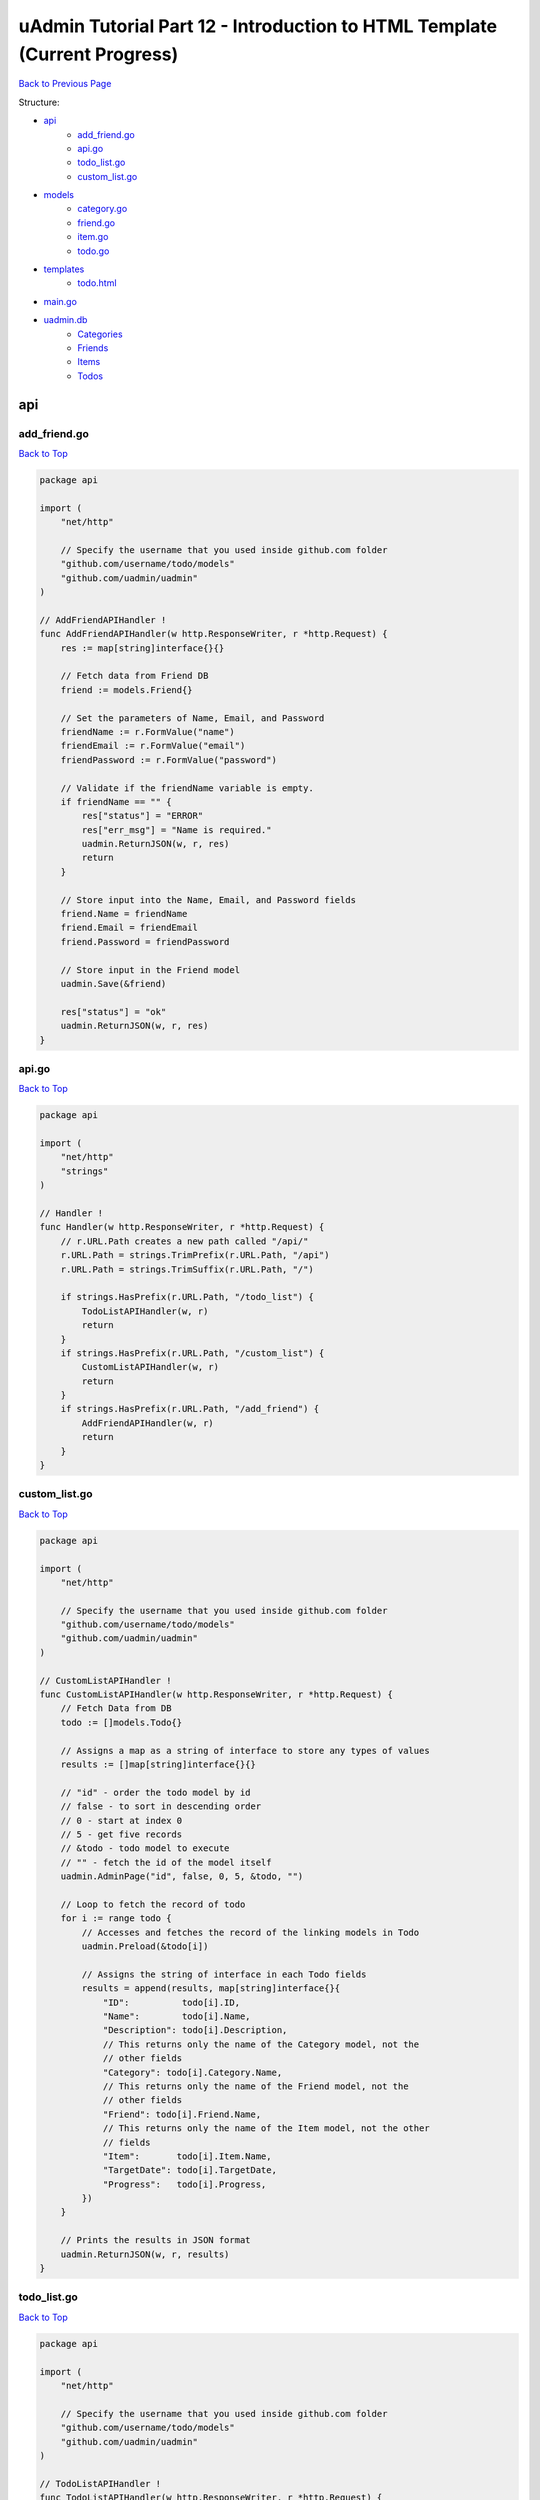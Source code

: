uAdmin Tutorial Part 12 - Introduction to HTML Template (Current Progress)
==========================================================================
`Back to Previous Page`_

.. _Back to Previous Page: https://uadmin-docs.readthedocs.io/en/latest/tutorial/part12.html

Structure:

* `api`_
    * `add_friend.go`_
    * `api.go`_
    * `todo_list.go`_
    * `custom_list.go`_
* `models`_
    * `category.go`_
    * `friend.go`_
    * `item.go`_
    * `todo.go`_
* `templates`_
    * `todo.html`_
* `main.go`_
* `uadmin.db`_
    * `Categories`_
    * `Friends`_
    * `Items`_
    * `Todos`_

.. _api: https://uadmin-docs.readthedocs.io/en/latest/tutorial/full_code/part12.html#id1
.. _add_friend.go: https://uadmin-docs.readthedocs.io/en/latest/tutorial/full_code/part12.html#id2
.. _api.go: https://uadmin-docs.readthedocs.io/en/latest/tutorial/full_code/part12.html#id3
.. _custom_list.go: https://uadmin-docs.readthedocs.io/en/latest/tutorial/full_code/part12.html#id4
.. _todo_list.go: https://uadmin-docs.readthedocs.io/en/latest/tutorial/full_code/part12.html#id5
.. _models: https://uadmin-docs.readthedocs.io/en/latest/tutorial/full_code/part12.html#id6
.. _category.go: https://uadmin-docs.readthedocs.io/en/latest/tutorial/full_code/part12.html#id7
.. _friend.go: https://uadmin-docs.readthedocs.io/en/latest/tutorial/full_code/part12.html#id8
.. _item.go: https://uadmin-docs.readthedocs.io/en/latest/tutorial/full_code/part12.html#id9
.. _todo.go: https://uadmin-docs.readthedocs.io/en/latest/tutorial/full_code/part12.html#id10
.. _templates: https://uadmin-docs.readthedocs.io/en/latest/tutorial/full_code/part12.html#id11
.. _todo.html: https://uadmin-docs.readthedocs.io/en/latest/tutorial/full_code/part12.html#id12
.. _main.go: https://uadmin-docs.readthedocs.io/en/latest/tutorial/full_code/part12.html#id13
.. _uadmin.db: https://uadmin-docs.readthedocs.io/en/latest/tutorial/full_code/part12.html#id14
.. _Categories: https://uadmin-docs.readthedocs.io/en/latest/tutorial/full_code/part12.html#id15
.. _Friends: https://uadmin-docs.readthedocs.io/en/latest/tutorial/full_code/part12.html#id16
.. _Items: https://uadmin-docs.readthedocs.io/en/latest/tutorial/full_code/part12.html#id17
.. _Todos: https://uadmin-docs.readthedocs.io/en/latest/tutorial/full_code/part12.html#id18

api
---

**add_friend.go**
^^^^^^^^^^^^^^^^^
`Back to Top`_

.. code-block:: go

    package api

    import (
        "net/http"

        // Specify the username that you used inside github.com folder
        "github.com/username/todo/models"
        "github.com/uadmin/uadmin"
    )

    // AddFriendAPIHandler !
    func AddFriendAPIHandler(w http.ResponseWriter, r *http.Request) {
        res := map[string]interface{}{}

        // Fetch data from Friend DB
        friend := models.Friend{}

        // Set the parameters of Name, Email, and Password
        friendName := r.FormValue("name")
        friendEmail := r.FormValue("email")
        friendPassword := r.FormValue("password")

        // Validate if the friendName variable is empty.
        if friendName == "" {
            res["status"] = "ERROR"
            res["err_msg"] = "Name is required."
            uadmin.ReturnJSON(w, r, res)
            return
        }

        // Store input into the Name, Email, and Password fields
        friend.Name = friendName
        friend.Email = friendEmail
        friend.Password = friendPassword

        // Store input in the Friend model
        uadmin.Save(&friend)

        res["status"] = "ok"
        uadmin.ReturnJSON(w, r, res)
    }

**api.go**
^^^^^^^^^^
`Back to Top`_

.. code-block:: go

    package api

    import (
        "net/http"
        "strings"
    )

    // Handler !
    func Handler(w http.ResponseWriter, r *http.Request) {
        // r.URL.Path creates a new path called "/api/"
        r.URL.Path = strings.TrimPrefix(r.URL.Path, "/api")
        r.URL.Path = strings.TrimSuffix(r.URL.Path, "/")

        if strings.HasPrefix(r.URL.Path, "/todo_list") {
            TodoListAPIHandler(w, r)
            return
        }
        if strings.HasPrefix(r.URL.Path, "/custom_list") {
            CustomListAPIHandler(w, r)
            return
        }
        if strings.HasPrefix(r.URL.Path, "/add_friend") {
            AddFriendAPIHandler(w, r)
            return
        }
    }

**custom_list.go**
^^^^^^^^^^^^^^^^^^
`Back to Top`_

.. code-block:: go

    package api

    import (
        "net/http"

        // Specify the username that you used inside github.com folder
        "github.com/username/todo/models"
        "github.com/uadmin/uadmin"
    )

    // CustomListAPIHandler !
    func CustomListAPIHandler(w http.ResponseWriter, r *http.Request) {
        // Fetch Data from DB
        todo := []models.Todo{}

        // Assigns a map as a string of interface to store any types of values
        results := []map[string]interface{}{}

        // "id" - order the todo model by id
        // false - to sort in descending order
        // 0 - start at index 0
        // 5 - get five records
        // &todo - todo model to execute
        // "" - fetch the id of the model itself
        uadmin.AdminPage("id", false, 0, 5, &todo, "")

        // Loop to fetch the record of todo
        for i := range todo {
            // Accesses and fetches the record of the linking models in Todo
            uadmin.Preload(&todo[i])

            // Assigns the string of interface in each Todo fields
            results = append(results, map[string]interface{}{
                "ID":          todo[i].ID,
                "Name":        todo[i].Name,
                "Description": todo[i].Description,
                // This returns only the name of the Category model, not the
                // other fields
                "Category": todo[i].Category.Name,
                // This returns only the name of the Friend model, not the
                // other fields
                "Friend": todo[i].Friend.Name,
                // This returns only the name of the Item model, not the other
                // fields
                "Item":       todo[i].Item.Name,
                "TargetDate": todo[i].TargetDate,
                "Progress":   todo[i].Progress,
            })
        }

        // Prints the results in JSON format
        uadmin.ReturnJSON(w, r, results)
    }

**todo_list.go**
^^^^^^^^^^^^^^^^
`Back to Top`_

.. code-block:: go

    package api

    import (
        "net/http"

        // Specify the username that you used inside github.com folder
        "github.com/username/todo/models"
        "github.com/uadmin/uadmin"
    )

    // TodoListAPIHandler !
    func TodoListAPIHandler(w http.ResponseWriter, r *http.Request) {
        // Fetch all records in the database
        todo := []models.Todo{}
        uadmin.All(&todo)

        // Accesses and fetches data from another model
        for t := range todo {
            uadmin.Preload(&todo[t])
        }

        // Return todo JSON object
        uadmin.ReturnJSON(w, r, todo)
    }

models
------

**category.go**
^^^^^^^^^^^^^^^
`Back to Top`_

.. code-block:: go

    package models

    import (
        "github.com/uadmin/uadmin"
    )

    // Category Model !
    type Category struct {
        uadmin.Model
        Name string `uadmin:"required"`
        Icon string `uadmin:"image"`
    }

**friend.go**
^^^^^^^^^^^^^^^
`Back to Top`_

.. code-block:: go

    package models

    import (
        "github.com/uadmin/uadmin"
    )

    // Nationality Field !
    type Nationality int

    // Chinese !
    func (Nationality) Chinese() Nationality {
        return 1
    }

    // Filipino !
    func (Nationality) Filipino() Nationality {
        return 2
    }

    // Others !
    func (Nationality) Others() Nationality {
        return 3
    }

    // Friend Model !
    type Friend struct {
        uadmin.Model
        Name        string `uadmin:"required"`
        Email       string `uadmin:"email"`
        Password    string `uadmin:"password;list_exclude"`
        Nationality Nationality
        Invite      string `uadmin:"link"`
    }

    // Save !
    func (f *Friend) Save() {
        f.Invite = "https://www.google.com/"
        uadmin.Save(f)
    }

**item.go**
^^^^^^^^^^^
`Back to Top`_

.. code-block:: go

    package models

    import (
        "strings"

        "github.com/uadmin/uadmin"
    )

    // Item Model !
    type Item struct {
        uadmin.Model
        Name         string     `uadmin:"required;search;categorical_filter;filter;display_name:Product Name;default_value:Computer"`
        Description  string     `uadmin:"multilingual"`
        Category     []Category `uadmin:"list_exclude"`
        CategoryList string     `uadmin:"read_only"`
        Cost         int        `uadmin:"money;pattern:^[0-9]*$;pattern_msg:Your input must be a number.;help:Input numeric characters only in this field."`
        Rating       int        `uadmin:"min:1;max:5"`
    }

    // Save !
    func (i *Item) Save() {
        // Add a new string array type variable called categoryList
        categoryList := []string{}

        // Append every element to the categoryList array
        for c := range i.Category {
            categoryList = append(categoryList, i.Category[c].Name)
        }

        // Concatenate the categoryList to a single string separated by comma
        joinList := strings.Join(categoryList, ", ")

        // Store the joined string to the CategoryList field
        i.CategoryList = joinList

        // Save it to the database
        uadmin.Save(i)
    }


**todo.go**
^^^^^^^^^^^
`Back to Top`_

.. code-block:: go

    package models

    import (
        "time"

        "github.com/uadmin/uadmin"
    )

    // Todo Model !
    type Todo struct {
        uadmin.Model
        Name        string
        Description string `uadmin:"html"`
        Category    Category
        CategoryID  uint
        Friend      Friend `uadmin:"help:Who will be a part of your activity?"`
        FriendID    uint
        Item        Item `uadmin:"help:What are the requirements needed in order to accomplish your activity?"`
        ItemID      uint
        TargetDate  time.Time
        Progress    int `uadmin:"progress_bar"`
    }

templates
---------

**todo.html**
^^^^^^^^^^^^^

.. code-block:: html

    <!DOCTYPE html>
    <html lang="en">
    <head>
      <meta charset="UTF-8">
      <meta name="viewport" content="width=device-width, initial-scale=1.0">
      <meta http-equiv="X-UA-Compatible" content="ie=edge">

      <!-- Latest compiled and minified CSS -->
      <link rel="stylesheet" href="https://maxcdn.bootstrapcdn.com/bootstrap/4.5.0/css/bootstrap.min.css">

      <title>Todo List</title> 
    </head>
    <body>
      <div class="container-fluid">
        <table class="table table-striped">
          <!-- Todo Fields -->
          <thead>
            <tr>
              <th>Name</th>
              <th>Description</th>
              <th>Category</th>
              <th>Friend</th>
              <th>Item</th>
              <th>Target Date</th>
              <th>Progress</th>
            </tr>
          </thead>
          <tbody>

          </tbody>
        </table>
      </div>
    </body>
    </html>

main.go
-------
`Back to Top`_

.. code-block:: go

    package main

    import (
        "net/http"

        // Specify the username that you used inside github.com folder
        "github.com/username/todo/api"
        "github.com/username/todo/models"
        "github.com/uadmin/uadmin"
    )

    func main() {
        uadmin.Register(
            models.Todo{},
            models.Category{},
            models.Friend{},
            models.Item{},
        )

        uadmin.RegisterInlines(models.Category{}, map[string]string{
            "Todo": "CategoryID",
        })
        uadmin.RegisterInlines(models.Friend{}, map[string]string{
            "Todo": "FriendID",
        })
        uadmin.RegisterInlines(models.Item{}, map[string]string{
            "Todo": "ItemID",
        })

        // Initialize Setting model
        setting := uadmin.Setting{}

        // Get the code
        uadmin.Get(&setting, "code = ?", "uAdmin.RootURL")

        // Assign the value as "/admin/"
        setting.ParseFormValue([]string{"/admin/"})

        // Save changes
        setting.Save()

        // API Handler
        http.HandleFunc("/api/", uadmin.Handler(api.Handler))

        uadmin.StartServer()
    }


uadmin.db
---------

**Categories**
^^^^^^^^^^^^^^
`Back to Top`_

.. image:: assets/categorymodelupdate2.png

**Friends**
^^^^^^^^^^^
`Back to Top`_

.. image:: assets/friendmodelupdate3.png

**Items**
^^^^^^^^^
`Back to Top`_

.. image:: assets/itemmodelupdate3.png

**Todos**
^^^^^^^^^
`Back to Top`_

.. _Back To Top: https://uadmin-docs.readthedocs.io/en/latest/tutorial/full_code/part12.html#uadmin-tutorial-part-12-introduction-to-html-template-current-progress

.. image:: assets/todomodelupdate4.png